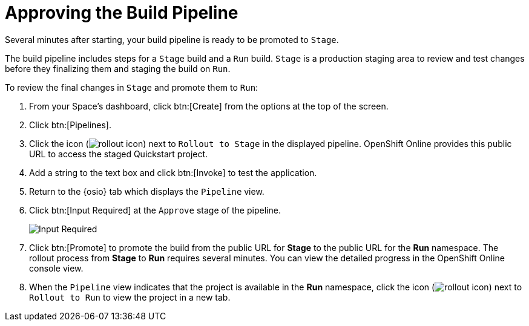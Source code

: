 [#approve_rollout]
= Approving the Build Pipeline

Several minutes after starting, your build pipeline is ready to be promoted to `Stage`.

The build pipeline includes steps for a `Stage` build and a `Run` build. `Stage` is a production staging area to review and test changes before they finalizing them and staging the build on `Run`.

To review the final changes in `Stage` and promote them to `Run`:

. From your Space's dashboard, click btn:[Create] from the options at the top of the screen.
. Click btn:[Pipelines].
. Click the icon (image:rollout_icon.png[title="Rollout"]) next to `Rollout to Stage` in the displayed pipeline. OpenShift Online provides this public URL to access the staged Quickstart project.
. Add a string to the text box and click btn:[Invoke] to test the application.
. Return to the {osio} tab which displays the `Pipeline` view.
. Click btn:[Input Required] at the `Approve` stage of the pipeline.
+
image::pipeline_firstrun.png[Input Required]
+
. Click btn:[Promote] to promote the build from the public URL for *Stage* to the public URL for the *Run* namespace. The rollout process from *Stage* to *Run* requires several minutes. You can view the detailed progress in the OpenShift Online console view.
. When the `Pipeline` view indicates that the project is available in the *Run* namespace, click the icon (image:rollout_icon.png[title="Rollout"]) next to `Rollout to Run` to view the project in a new tab.
